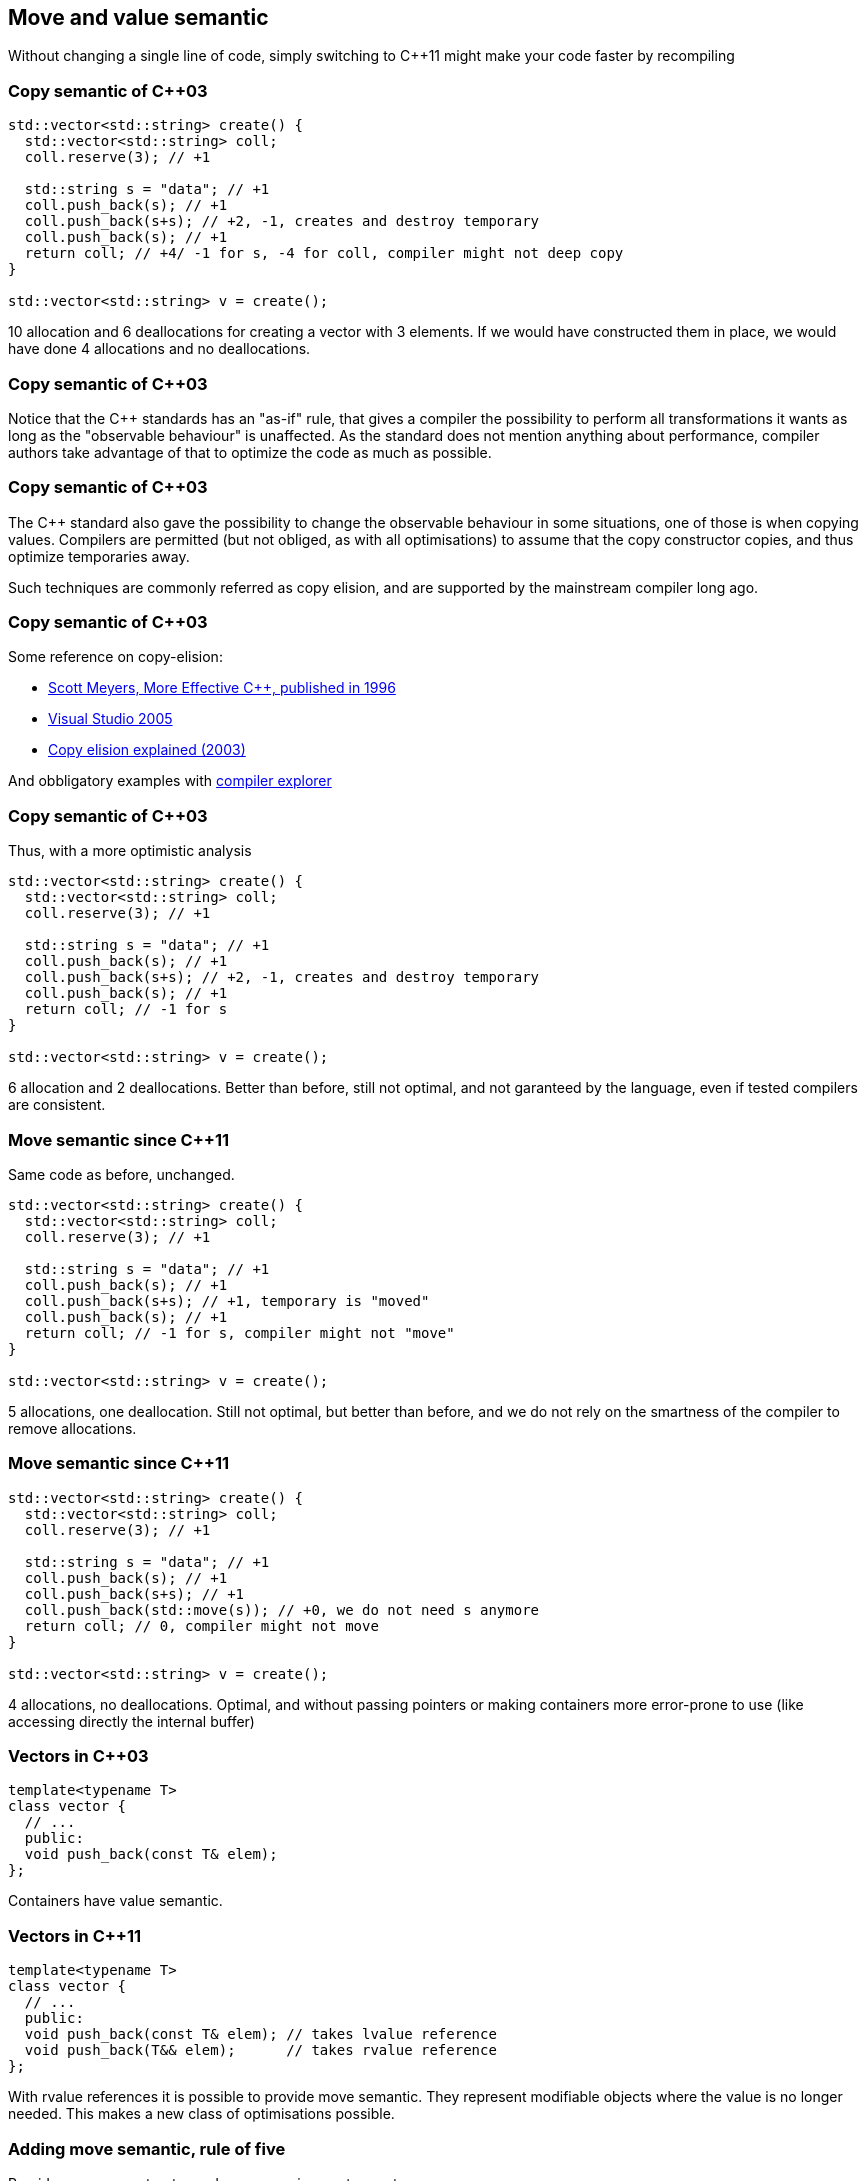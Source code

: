 == Move and value semantic

Without changing a single line of code, simply switching to {cpp}11 might make your code faster by recompiling

=== Copy semantic of {cpp}03

[source,cpp,tabsize=2]
----
std::vector<std::string> create() {
	std::vector<std::string> coll;
	coll.reserve(3); // +1

	std::string s = "data"; // +1
	coll.push_back(s); // +1
	coll.push_back(s+s); // +2, -1, creates and destroy temporary
	coll.push_back(s); // +1
	return coll; // +4/ -1 for s, -4 for coll, compiler might not deep copy
}

std::vector<std::string> v = create();
----

10 allocation and 6 deallocations for creating a vector with 3 elements.
If we would have constructed them in place, we would have done 4 allocations and no deallocations.

[%notitle]
=== Copy semantic of {cpp}03
Notice that the {cpp} standards has an "as-if" rule, that gives a compiler the possibility to perform all transformations it wants as long as the "observable behaviour" is unaffected.
As the standard does not mention anything about performance, compiler authors take advantage of that to optimize the code as much as possible.


[%notitle]
=== Copy semantic of {cpp}03

The {cpp} standard also gave the possibility to change the observable behaviour in some situations, one of those is when copying values.
Compilers are permitted (but not obliged, as with all optimisations) to assume that the copy constructor copies, and thus optimize temporaries away.

Such techniques are commonly referred as copy elision, and are supported by the mainstream compiler long ago.


[%notitle]
=== Copy semantic of {cpp}03
Some reference on copy-elision:

	* https://archive.org/details/moreeffectivec3500meye[Scott Meyers, More Effective C++, published in 1996]
	* https://docs.microsoft.com/en-us/previous-versions/ms364057(v=vs.80)[Visual Studio 2005]
	* https://www.drdobbs.com/move-constructors/184403855[Copy elision explained (2003)]


And obbligatory examples with https://godbolt.org/z/s7PrrE[compiler explorer]



=== Copy semantic of {cpp}03

Thus, with a more optimistic analysis

[source,cpp,tabsize=2]
----
std::vector<std::string> create() {
	std::vector<std::string> coll;
	coll.reserve(3); // +1

	std::string s = "data"; // +1
	coll.push_back(s); // +1
	coll.push_back(s+s); // +2, -1, creates and destroy temporary
	coll.push_back(s); // +1
	return coll; // -1 for s
}

std::vector<std::string> v = create();
----

6 allocation and 2 deallocations.
Better than before, still not optimal, and not garanteed by the language, even if tested compilers are consistent.

=== Move semantic since {cpp}11

Same code as before, unchanged.

[source,cpp,tabsize=2]
----
std::vector<std::string> create() {
	std::vector<std::string> coll;
	coll.reserve(3); // +1

	std::string s = "data"; // +1
	coll.push_back(s); // +1
	coll.push_back(s+s); // +1, temporary is "moved"
	coll.push_back(s); // +1
	return coll; // -1 for s, compiler might not "move"
}

std::vector<std::string> v = create();
----

5 allocations, one deallocation.
Still not optimal, but better than before, and we do not rely on the smartness of the compiler to remove allocations.

=== Move semantic since {cpp}11

[source,cpp,tabsize=2]
----
std::vector<std::string> create() {
	std::vector<std::string> coll;
	coll.reserve(3); // +1

	std::string s = "data"; // +1
	coll.push_back(s); // +1
	coll.push_back(s+s); // +1
	coll.push_back(std::move(s)); // +0, we do not need s anymore
	return coll; // 0, compiler might not move
}

std::vector<std::string> v = create();
----

4 allocations, no deallocations.
Optimal, and without passing pointers or making containers more error-prone to use (like accessing directly the internal buffer)

=== Vectors in {cpp}03

[source,cpp,tabsize=2]
----
template<typename T>
class vector {
	// ...
	public:
	void push_back(const T& elem);
};
----

Containers have value semantic.

=== Vectors in {cpp}11

[source,cpp,tabsize=2]
----
template<typename T>
class vector {
	// ...
	public:
	void push_back(const T& elem); // takes lvalue reference
	void push_back(T&& elem);      // takes rvalue reference
};
----

With rvalue references it is possible to provide move semantic.
They represent modifiable objects where the value is no longer needed.
This makes a new class of optimisations possible.

=== Adding move semantic, rule of five

Provide a move constructor and a move assignment operator:

[source,cpp,tabsize=2]
----
class string { 
	//~string()
	//string(const string&);
	//string& operator=(string that);
	string(string&& that) : 
	 size(that.size), data(that.data) {
		that.size = 0;
		that.data = nullptr;
	}
	string& operator=(string&& that) {
		std::swap(data, that.data);
		std::swap(size, that.size);
		return *this;
	}
};
----

=== Adding move semantic, rule of zero

[source,cpp,tabsize=2]
----
class name {
		std::string n;
	public:
		explicit name(const std::string& n_) : n(n_) {
		  // establish invariants, validate input parameters, ...
		}
	// no other special functions:
	//  they are already correct and optimal
};
----

No changes where necessary.
Manualy handling resources is a code smell.
So is implementing the special functions.

=== Rule of Five

If at least one of the following 5 special member functions is declared

  * copy constructor
  * move constructor
  * copy assignment operator
  * move assignment operator
  * destructor

then you should declare them all.

////////////////////// //// //// //// //// //// //// //// //// //// //// //// //// //// //// //// //// //// //// ////

== Move: as a library user

In {cpp}, copying or moving from an object `a` to an object `b` sets `b` to the original value of `a`.

The difference between the two operations is that copying from `a` won't change `a`, but moving from `a` might.

[%notitle]
=== Move: as a library user

{cpp} already uses move automatically when copying from an object it knows will never be used again, such as a 

	* temporary object
	* local variable being returned
	* local variable thrown from a function

=== Move: for author of a type

Copying is a `const` operation on `a`.
This is why copy construction/assignment functions should always take their parameter by `const&` or value.

Move is a `noexcept` and non-`const` operation on `a`.
Move construction/assignment functions should always be `noexcept` and take their parameter by (non-`const`) `&&`.

[%notitle]
=== Move: for types author

For copyable types, move is always an optimization of copy.
When not following the rule of zero, explicitly write move functions for the type if copying is expensive enough to be worth optimizing, since copy is a valid implementation of move.
